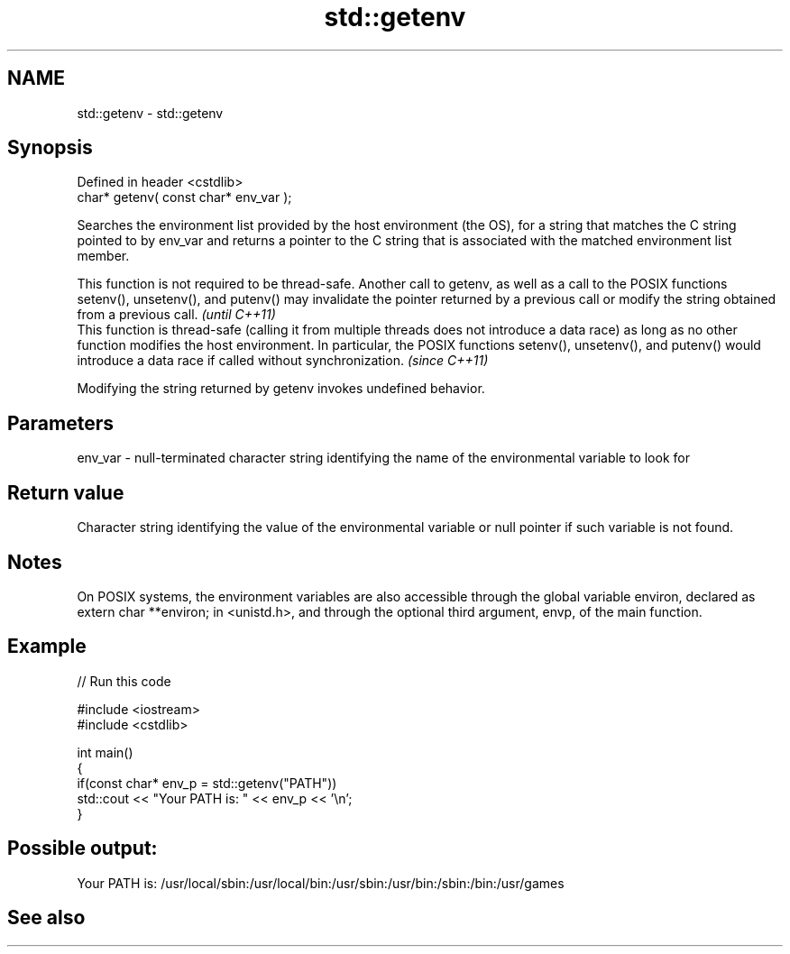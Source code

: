 .TH std::getenv 3 "2020.03.24" "http://cppreference.com" "C++ Standard Libary"
.SH NAME
std::getenv \- std::getenv

.SH Synopsis
   Defined in header <cstdlib>
   char* getenv( const char* env_var );

   Searches the environment list provided by the host environment (the OS), for a string that matches the C string pointed to by env_var and returns a pointer to the C string that is associated with the matched environment list member.

   This function is not required to be thread-safe. Another call to getenv, as well as a call to the POSIX functions setenv(), unsetenv(), and putenv() may invalidate the pointer returned by a previous call or modify the string obtained from a previous call.                                 \fI(until C++11)\fP
   This function is thread-safe (calling it from multiple threads does not introduce a data race) as long as no other function modifies the host environment. In particular, the POSIX functions setenv(), unsetenv(), and putenv() would introduce a data race if called without synchronization. \fI(since C++11)\fP

   Modifying the string returned by getenv invokes undefined behavior.

.SH Parameters

   env_var - null-terminated character string identifying the name of the environmental variable to look for

.SH Return value

   Character string identifying the value of the environmental variable or null pointer if such variable is not found.

.SH Notes

   On POSIX systems, the environment variables are also accessible through the global variable environ, declared as extern char **environ; in <unistd.h>, and through the optional third argument, envp, of the main function.

.SH Example

   
// Run this code

 #include <iostream>
 #include <cstdlib>

 int main()
 {
     if(const char* env_p = std::getenv("PATH"))
         std::cout << "Your PATH is: " << env_p << '\\n';
 }

.SH Possible output:

 Your PATH is: /usr/local/sbin:/usr/local/bin:/usr/sbin:/usr/bin:/sbin:/bin:/usr/games

.SH See also

